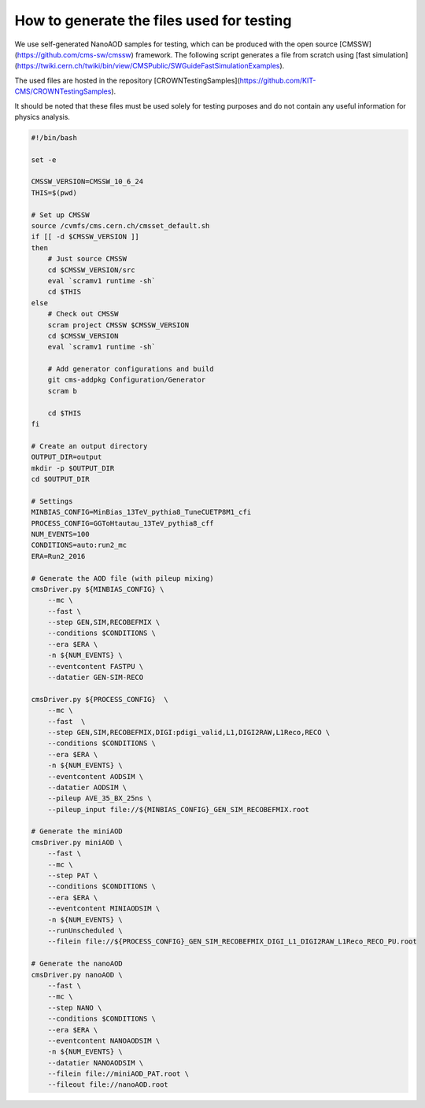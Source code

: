 How to generate the files used for testing
==========================================

We use self-generated NanoAOD samples for testing, which can be produced with the open source [CMSSW](https://github.com/cms-sw/cmssw) framework. The following script generates a file from scratch using [fast simulation](https://twiki.cern.ch/twiki/bin/view/CMSPublic/SWGuideFastSimulationExamples).

The used files are hosted in the repository [CROWNTestingSamples](https://github.com/KIT-CMS/CROWNTestingSamples).

It should be noted that these files must be used solely for testing purposes and do not contain any useful information for physics analysis.

.. code-block:: console

    #!/bin/bash

    set -e

    CMSSW_VERSION=CMSSW_10_6_24
    THIS=$(pwd)

    # Set up CMSSW
    source /cvmfs/cms.cern.ch/cmsset_default.sh
    if [[ -d $CMSSW_VERSION ]]
    then
        # Just source CMSSW
        cd $CMSSW_VERSION/src
        eval `scramv1 runtime -sh`
        cd $THIS
    else
        # Check out CMSSW
        scram project CMSSW $CMSSW_VERSION
        cd $CMSSW_VERSION
        eval `scramv1 runtime -sh`

        # Add generator configurations and build
        git cms-addpkg Configuration/Generator
        scram b

        cd $THIS
    fi

    # Create an output directory
    OUTPUT_DIR=output
    mkdir -p $OUTPUT_DIR
    cd $OUTPUT_DIR

    # Settings
    MINBIAS_CONFIG=MinBias_13TeV_pythia8_TuneCUETP8M1_cfi
    PROCESS_CONFIG=GGToHtautau_13TeV_pythia8_cff
    NUM_EVENTS=100
    CONDITIONS=auto:run2_mc
    ERA=Run2_2016

    # Generate the AOD file (with pileup mixing)
    cmsDriver.py ${MINBIAS_CONFIG} \
        --mc \
        --fast \
        --step GEN,SIM,RECOBEFMIX \
        --conditions $CONDITIONS \
        --era $ERA \
        -n ${NUM_EVENTS} \
        --eventcontent FASTPU \
        --datatier GEN-SIM-RECO

    cmsDriver.py ${PROCESS_CONFIG}  \
        --mc \
        --fast  \
        --step GEN,SIM,RECOBEFMIX,DIGI:pdigi_valid,L1,DIGI2RAW,L1Reco,RECO \
        --conditions $CONDITIONS \
        --era $ERA \
        -n ${NUM_EVENTS} \
        --eventcontent AODSIM \
        --datatier AODSIM \
        --pileup AVE_35_BX_25ns \
        --pileup_input file://${MINBIAS_CONFIG}_GEN_SIM_RECOBEFMIX.root

    # Generate the miniAOD
    cmsDriver.py miniAOD \
        --fast \
        --mc \
        --step PAT \
        --conditions $CONDITIONS \
        --era $ERA \
        --eventcontent MINIAODSIM \
        -n ${NUM_EVENTS} \
        --runUnscheduled \
        --filein file://${PROCESS_CONFIG}_GEN_SIM_RECOBEFMIX_DIGI_L1_DIGI2RAW_L1Reco_RECO_PU.root

    # Generate the nanoAOD
    cmsDriver.py nanoAOD \
        --fast \
        --mc \
        --step NANO \
        --conditions $CONDITIONS \
        --era $ERA \
        --eventcontent NANOAODSIM \
        -n ${NUM_EVENTS} \
        --datatier NANOAODSIM \
        --filein file://miniAOD_PAT.root \
        --fileout file://nanoAOD.root
